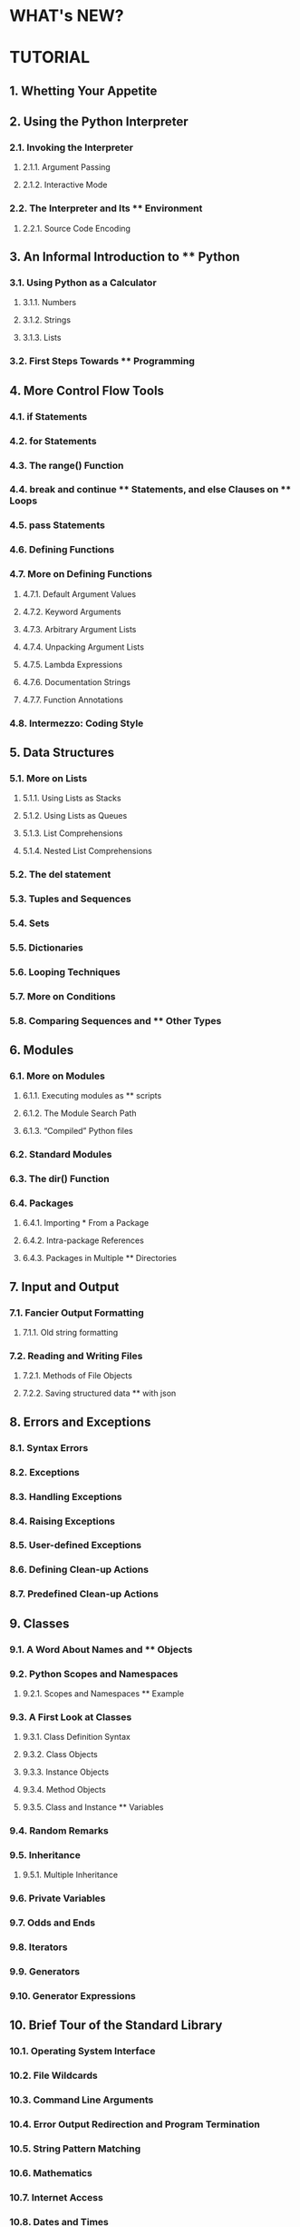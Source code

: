 * WHAT's NEW?
* TUTORIAL
** 1. Whetting Your Appetite
** 2. Using the Python Interpreter
*** 2.1. Invoking the Interpreter
**** 2.1.1. Argument Passing
**** 2.1.2. Interactive Mode
*** 2.2. The Interpreter and Its ** Environment
**** 2.2.1. Source Code Encoding
** 3. An Informal Introduction to ** Python
*** 3.1. Using Python as a Calculator
**** 3.1.1. Numbers
**** 3.1.2. Strings
**** 3.1.3. Lists
*** 3.2. First Steps Towards ** Programming
** 4. More Control Flow Tools
*** 4.1. if Statements
*** 4.2. for Statements
*** 4.3. The range() Function
*** 4.4. break and continue ** Statements, and else Clauses on ** Loops
*** 4.5. pass Statements
*** 4.6. Defining Functions
*** 4.7. More on Defining Functions
**** 4.7.1. Default Argument Values
**** 4.7.2. Keyword Arguments
**** 4.7.3. Arbitrary Argument Lists
**** 4.7.4. Unpacking Argument Lists
**** 4.7.5. Lambda Expressions
**** 4.7.6. Documentation Strings
**** 4.7.7. Function Annotations
*** 4.8. Intermezzo: Coding Style
** 5. Data Structures
*** 5.1. More on Lists
**** 5.1.1. Using Lists as Stacks
**** 5.1.2. Using Lists as Queues
**** 5.1.3. List Comprehensions
**** 5.1.4. Nested List Comprehensions
*** 5.2. The del statement
*** 5.3. Tuples and Sequences
*** 5.4. Sets
*** 5.5. Dictionaries
*** 5.6. Looping Techniques
*** 5.7. More on Conditions
*** 5.8. Comparing Sequences and ** Other Types
** 6. Modules
*** 6.1. More on Modules
**** 6.1.1. Executing modules as ** scripts
**** 6.1.2. The Module Search Path
**** 6.1.3. “Compiled” Python files
*** 6.2. Standard Modules
*** 6.3. The dir() Function
*** 6.4. Packages
**** 6.4.1. Importing * From a Package
**** 6.4.2. Intra-package References
**** 6.4.3. Packages in Multiple ** Directories
** 7. Input and Output
*** 7.1. Fancier Output Formatting
**** 7.1.1. Old string formatting
*** 7.2. Reading and Writing Files
**** 7.2.1. Methods of File Objects
**** 7.2.2. Saving structured data ** with json
** 8. Errors and Exceptions
*** 8.1. Syntax Errors
*** 8.2. Exceptions
*** 8.3. Handling Exceptions
*** 8.4. Raising Exceptions
*** 8.5. User-defined Exceptions
*** 8.6. Defining Clean-up Actions
*** 8.7. Predefined Clean-up Actions
** 9. Classes
*** 9.1. A Word About Names and ** Objects
*** 9.2. Python Scopes and Namespaces
**** 9.2.1. Scopes and Namespaces ** Example
*** 9.3. A First Look at Classes
**** 9.3.1. Class Definition Syntax
**** 9.3.2. Class Objects
**** 9.3.3. Instance Objects
**** 9.3.4. Method Objects
**** 9.3.5. Class and Instance ** Variables
*** 9.4. Random Remarks
*** 9.5. Inheritance
**** 9.5.1. Multiple Inheritance
*** 9.6. Private Variables
*** 9.7. Odds and Ends
*** 9.8. Iterators
*** 9.9. Generators
*** 9.10. Generator Expressions
** 10. Brief Tour of the Standard Library
*** 10.1. Operating System Interface
*** 10.2. File Wildcards
*** 10.3. Command Line Arguments
*** 10.4. Error Output Redirection and Program Termination
*** 10.5. String Pattern Matching
*** 10.6. Mathematics
*** 10.7. Internet Access
*** 10.8. Dates and Times
*** 10.9. Data Compression
*** 10.10. Performance Measurement
*** 10.11. Quality Control
*** 10.12. Batteries Included
** 11. Brief Tour of the Standard ** Library — Part II
*** 11.1. Output Formatting
*** 11.2. Templating
*** 11.3. Working with Binary Data ** Record Layouts
*** 11.4. Multi-threading
*** 11.5. Logging
*** 11.6. Weak References
*** 11.7. Tools for Working with ** Lists
*** 11.8. Decimal Floating Point ** Arithmetic
** 12. Virtual Environments and ** Packages
*** 12.1. Introduction
*** 12.2. Creating Virtual ** Environments
*** 12.3. Managing Packages with pip
** 13. What Now?
** 14. Interactive Input Editing ** and History Substitution
*** 14.1. Tab Completion and History ** Editing
*** 14.2. Alternatives to the ** Interactive Interpreter
** 15. Floating Point Arithmetic: ** Issues and Limitations
*** 15.1. Representation Error
** 16. Appendix
*** 16.1. Interactive Mode
**** 16.1.1. Error Handling
**** 16.1.2. Executable Python Scripts
**** 16.1.3. The Interactive Startup ** File
**** 16.1.4. The Customization Modules
* LIBRARY REFERENCE
* HOW TO
 
